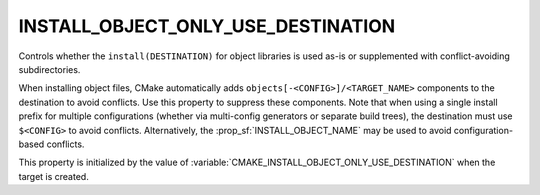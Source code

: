 INSTALL_OBJECT_ONLY_USE_DESTINATION
-----------------------------------

.. versionadded:: 4.2

Controls whether the ``install(DESTINATION)`` for object libraries is used
as-is or supplemented with conflict-avoiding subdirectories.

When installing object files, CMake automatically adds
``objects[-<CONFIG>]/<TARGET_NAME>`` components to the destination to avoid
conflicts. Use this property to suppress these components. Note that when
using a single install prefix for multiple configurations (whether via
multi-config generators or separate build trees), the destination must use
``$<CONFIG>`` to avoid conflicts. Alternatively, the
:prop_sf:`INSTALL_OBJECT_NAME` may be used to avoid configuration-based
conflicts.

This property is initialized by the value of
:variable:`CMAKE_INSTALL_OBJECT_ONLY_USE_DESTINATION` when the target is
created.
